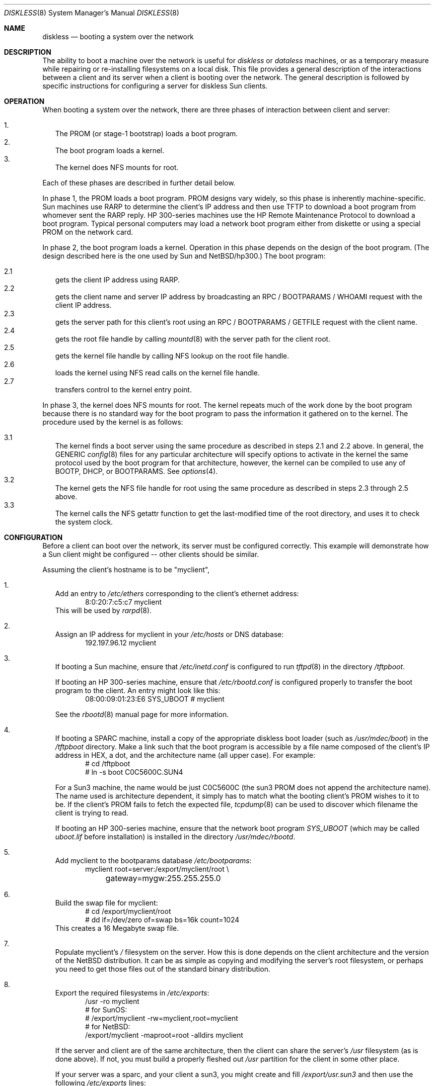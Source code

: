 .\"	$NetBSD: diskless.8,v 1.20 2001/04/04 11:22:27 wiz Exp $
.\"
.\" Copyright (c) 1994 Gordon W. Ross, Theo de Raadt
.\" All rights reserved.
.\"
.\" Redistribution and use in source and binary forms, with or without
.\" modification, are permitted provided that the following conditions
.\" are met:
.\" 1. Redistributions of source code must retain the above copyright
.\"    notice, this list of conditions and the following disclaimer.
.\" 2. Redistributions in binary form must reproduce the above copyright
.\"    notice, this list of conditions and the following disclaimer in the
.\"    documentation and/or other materials provided with the distribution.
.\" 3. The name of the author may not be used to endorse or promote products
.\"    derived from this software without specific prior written permission.
.\"
.\" THIS SOFTWARE IS PROVIDED BY THE AUTHOR ``AS IS'' AND ANY EXPRESS OR
.\" IMPLIED WARRANTIES, INCLUDING, BUT NOT LIMITED TO, THE IMPLIED WARRANTIES
.\" OF MERCHANTABILITY AND FITNESS FOR A PARTICULAR PURPOSE ARE DISCLAIMED.
.\" IN NO EVENT SHALL THE AUTHOR BE LIABLE FOR ANY DIRECT, INDIRECT,
.\" INCIDENTAL, SPECIAL, EXEMPLARY, OR CONSEQUENTIAL DAMAGES (INCLUDING, BUT
.\" NOT LIMITED TO, PROCUREMENT OF SUBSTITUTE GOODS OR SERVICES; LOSS OF USE,
.\" DATA, OR PROFITS; OR BUSINESS INTERRUPTION) HOWEVER CAUSED AND ON ANY
.\" THEORY OF LIABILITY, WHETHER IN CONTRACT, STRICT LIABILITY, OR TORT
.\" (INCLUDING NEGLIGENCE OR OTHERWISE) ARISING IN ANY WAY OUT OF THE USE OF
.\" THIS SOFTWARE, EVEN IF ADVISED OF THE POSSIBILITY OF SUCH DAMAGE.
.\"
.Dd January 25, 1998
.Dt DISKLESS 8
.Os
.Sh NAME
.Nm diskless
.Nd booting a system over the network
.Sh DESCRIPTION
The ability to boot a machine over the network is useful for
.Em diskless
or
.Em dataless
machines, or as a temporary measure while repairing or
re-installing filesystems on a local disk.
This file provides a general description of the interactions between
a client and its server when a client is booting over the network.
The general description is followed by specific instructions for
configuring a server for diskless Sun clients.
.Pp
.Sh OPERATION
When booting a system over the network, there are three
phases of interaction between client and server:
.Pp
.Bl -tag -width 1.2 -compact
.It 1.
The PROM (or stage-1 bootstrap) loads a boot program.
.It 2.
The boot program loads a kernel.
.It 3.
The kernel does NFS mounts for root.
.El
.Pp
Each of these phases are described in further detail below.
.Pp
In phase 1, the PROM loads a boot program.  PROM designs
vary widely, so this phase is inherently machine-specific.
Sun machines use
.Tn RARP
to determine the client's
.Tn IP
address and then use
.Tn TFTP
to download a boot program from whomever sent the
.Tn RARP
reply.  HP 300-series machines use the
.Tn HP Remote Maintenance Protocol
to download a boot program.
Typical personal computers may load a
network boot program either from diskette or
using a special PROM on the network card.
.Pp
In phase 2, the boot program loads a kernel.  Operation in
this phase depends on the design of the boot program.
(The design described here is the one used by Sun and
.Nx Ns Tn /hp300 Ns .)
The boot program:
.Pp
.Bl -tag -width 2.2 -compact
.It 2.1
gets the client IP address using
.Tn RARP .
.It 2.2
gets the client name and server
.Tn IP
address by broadcasting an
.Tn RPC / BOOTPARAMS / WHOAMI
request with the client IP address.
.It 2.3
gets the server path for this client's
root using an
.Tn RPC / BOOTPARAMS / GETFILE
request with the client name.
.It 2.4
gets the root file handle by calling
.Xr mountd 8
with the server path for the client root.
.It 2.5
gets the kernel file handle by calling
.Tn NFS
lookup on the root file handle.
.It 2.6
loads the kernel using
.Tn NFS
read calls on the kernel file handle.
.It 2.7
transfers control to the kernel entry point.
.El
.Pp
In phase 3, the kernel does NFS mounts for root.
The kernel repeats much of the work done by the boot program
because there is no standard way for the boot program to pass
the information it gathered on to the kernel.
The procedure used by the kernel is as follows:
.Pp
.Bl -tag -width 2.2 -compact
.It 3.1
The kernel finds a boot server using the same procedure
as described in steps 2.1 and 2.2 above.
In general, the GENERIC
.Xr config 8
files
for any particular architecture will specify options to activate in
the kernel the
same protocol used by the boot program for that
architecture, however, the kernel can
be compiled to use any of BOOTP, DHCP, or BOOTPARAMS. See
.Xr options 4 .
.It 3.2
The kernel gets the
.Tn NFS
file handle for root using the same procedure
as described in steps 2.3 through 2.5 above.
.It 3.3
The kernel calls the
.Tn NFS
getattr function to get the last-modified time of the root
directory, and uses it to check the system clock.
.El
.Sh CONFIGURATION
Before a client can boot over the network,
its server must be configured correctly.
This example will demonstrate how a Sun client
might be configured -- other clients should be similar.
.Pp
Assuming the client's hostname is to be
"myclient",
.Pp
.Bl -tag -width 2.1 -compact
.It 1.
Add an entry to
.Pa /etc/ethers
corresponding to the client's ethernet address:
.Bd -literal -offset indent -compact
8:0:20:7:c5:c7          myclient
.Ed
This will be used by
.Xr rarpd 8 .
.Pp
.It 2.
Assign an IP address for myclient in your
.Pa /etc/hosts
or DNS database:
.Bd -literal -offset indent -compact
192.197.96.12           myclient
.Ed
.Pp
.It 3.
If booting a Sun machine, ensure that
.Pa /etc/inetd.conf
is configured to run
.Xr tftpd 8
in the directory
.Pa /tftpboot .
.Pp
If booting an HP 300-series machine, ensure that
.Pa /etc/rbootd.conf
is configured properly to transfer the boot program to the client.
An entry might look like this:
.Bd -literal -offset indent -compact
08:00:09:01:23:E6	SYS_UBOOT	# myclient
.Ed
.Pp
See the
.Xr rbootd 8
manual page for more information.
.Pp
.It 4.
If booting a SPARC machine, install a copy of the appropriate diskless boot
loader (such as
.Pa /usr/mdec/boot )
in the
.Pa /tftpboot
directory.
Make a link such that the boot program is
accessible by a file name composed of the client's IP address
in HEX, a dot, and the architecture name (all upper case).
For example:
.Bd -literal -offset indent -compact
# cd /tftpboot
# ln -s boot C0C5600C.SUN4
.Ed
.Pp
For a Sun3 machine, the name would be just C0C5600C
(the sun3 PROM does not append the architecture name). The name
used is architecture dependent, it simply has to match what the
booting client's PROM wishes to it to be.
If the client's PROM fails to fetch the expected file,
.Xr tcpdump 8
can be used to discover which filename the client is trying to read.
.Pp
If booting an HP 300-series machine, ensure that the network boot program
.Pa SYS_UBOOT
(which may be called
.Pa uboot.lif
before installation)
is installed in the directory
.Pa /usr/mdec/rbootd .

.It 5.
Add myclient to the bootparams database
.Pa /etc/bootparams :
.Bd -literal -offset indent -compact
myclient  root=server:/export/myclient/root \\
	gateway=mygw:255.255.255.0
.Ed
.Pp
.It 6.
Build the swap file for myclient:
.Bd -literal -offset indent -compact
# cd /export/myclient/root
# dd if=/dev/zero of=swap bs=16k count=1024
.Ed
This creates a 16 Megabyte swap file.
.Pp
.It 7.
Populate myclient's
.Pa /
filesystem on the server.  How this is done depends on the
client architecture and the version of the
.Nx
distribution.
It can be as simple as copying and modifying the server's root
filesystem, or perhaps you need to get those files out of the
standard binary distribution.
.Pp
.It 8.
Export the required filesystems in
.Pa /etc/exports :
.Bd -literal -offset indent -compact
/usr -ro myclient
# for SunOS:
# /export/myclient -rw=myclient,root=myclient
# for NetBSD:
/export/myclient -maproot=root -alldirs myclient
.Ed
.Pp
If the server and client are of the same architecture, then the client
can share the server's
.Pa /usr
filesystem (as is done above).
If not, you must build a properly fleshed out
.Pa /usr
partition for the client in some other place.
.Pp
If your server was a sparc, and your client a sun3,
you might create and fill
.Pa /export/usr.sun3
and then use the following
.Pa /etc/exports
lines:
.Bd -literal -offset indent -compact
/export/usr.sun3 -ro myclient
/export/myclient -rw=myclient,root=myclient
.Ed
.Pp
.It 9.
Copy and customize at least the following files in
.Pa /export/myclient/root :
.Bd -literal -offset indent -compact
# cd /export/myclient/root/etc
# cp fstab.nfs fstab
# cp /etc/hosts hosts
# echo myclient > myname
# echo "inet 192.197.96.12" > ifconfig.le0
.Ed
.Pp
Note that "le0" above should be replaced with the name of
the network interface that the client will use for booting.
.Pp
.It 10.
Correct the critical mount points and the swap file in the client's
.Pa /etc/fstab
(which will be
.Pa /export/myclient/root/etc/fstab )
ie.
.Bd -literal -offset indent -compact
myserver:/export/myclient/root / nfs rw 0 0
myserver:/usr /usr nfs rw 0 0
/swap none swap sw
.Ed
.Pp
Note, you must specify the swap file in
.Pa /etc/fstab
or it will not be used!
.El
.Sh FILES
.Bl -tag -width /usr/mdec/rbootd -compact
.It Pa /etc/ethers
Ethernet addresses of known clients
.It Pa /etc/bootparams
client root pathname
.It Pa /etc/exports
exported NFS mount points
.It Pa /etc/rbootd.conf
configuration file for HP Remote Boot Daemon
.It Pa /tftpboot
location of boot programs loaded by the Sun PROM
.It Pa /usr/mdec/rbootd
location of boot programs loaded by the HP Boot ROM
.El
.Sh SEE ALSO
.Xr rarpd 8 ,
.Xr ethers 5 ,
.Xr tftpd 8 ,
.Xr rpc.bootparamd 8 ,
.Xr bootparams 5 ,
.Xr mountd 8 ,
.Xr exports 5 ,
.Xr nfsd 8 ,
.Xr rbootd 8 ,
.Xr reboot 8
